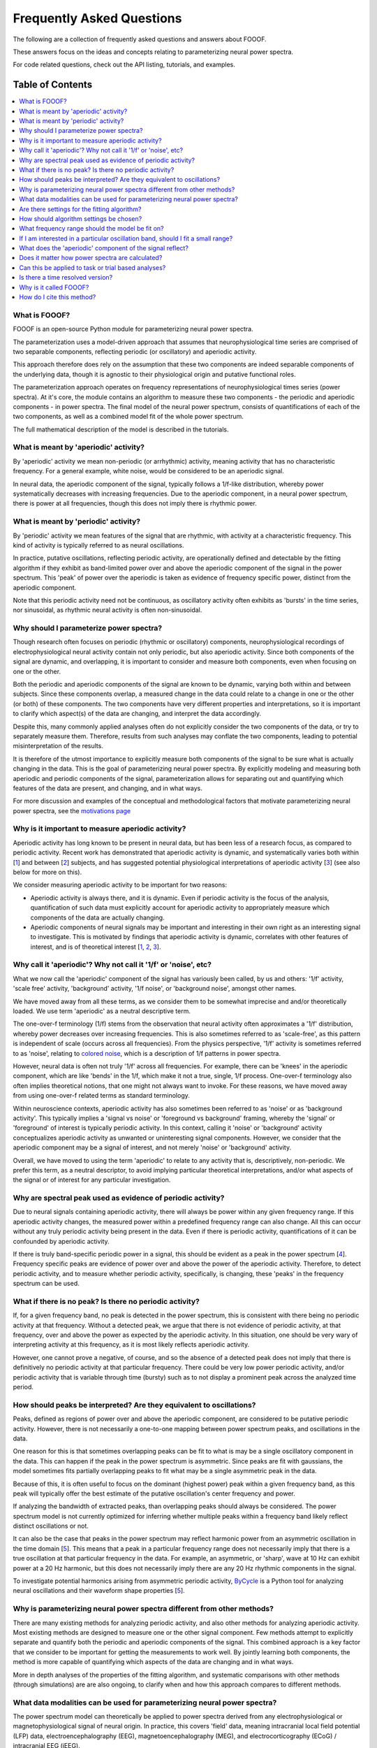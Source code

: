 Frequently Asked Questions
==========================

The following are a collection of frequently asked questions and answers about FOOOF.

These answers focus on the ideas and concepts relating to parameterizing neural power spectra.

For code related questions, check out the API listing, tutorials, and examples.

Table of Contents
-----------------
.. contents::
   :local:
   :backlinks: none

What is FOOOF?
~~~~~~~~~~~~~~

FOOOF is an open-source Python module for parameterizing neural power spectra.

The parameterization uses a model-driven approach that assumes that neurophysiological time
series are comprised of two separable components, reflecting periodic (or oscillatory) and
aperiodic activity.

This approach therefore does rely on the assumption that these two components are indeed separable
components of the underlying data, though it is agnostic to their physiological origin and
putative functional roles.

The parameterization approach operates on frequency representations of neurophysiological times
series (power spectra). At it's core, the module contains an algorithm to measure these two
components - the periodic and aperiodic components - in power spectra. The final model
of the neural power spectrum, consists of quantifications of each of the two components, as well as
a combined model fit of the whole power spectrum.

The full mathematical description of the model is described in the tutorials.

What is meant by 'aperiodic' activity?
~~~~~~~~~~~~~~~~~~~~~~~~~~~~~~~~~~~~~~

By 'aperiodic' activity we mean non-periodic (or arrhythmic) activity, meaning activity that
has no characteristic frequency. For a general example, white noise, would be considered to
be an aperiodic signal.

In neural data, the aperiodic component of the signal, typically follows a 1/f-like distribution,
whereby power systematically decreases with increasing frequencies. Due to the aperiodic
component, in a neural power spectrum, there is power at all frequencies, though this does
not imply there is rhythmic power.

What is meant by 'periodic' activity?
~~~~~~~~~~~~~~~~~~~~~~~~~~~~~~~~~~~~~

By 'periodic' activity we mean features of the signal that are rhythmic, with activity
at a characteristic frequency. This kind of activity is typically referred to as
neural oscillations.

In practice, putative oscillations, reflecting periodic activity, are operationally defined
and detectable by the fitting algorithm if they exhibit as band-limited power over and above
the aperiodic component of the signal in the power spectrum. This 'peak' of power over the
aperiodic is taken as evidence of frequency specific power, distinct from the aperiodic component.

Note that this periodic activity need not be continuous, as oscillatory activity often
exhibits as 'bursts' in the time series, nor sinusoidal, as rhythmic neural activity is
often non-sinusoidal.

Why should I parameterize power spectra?
~~~~~~~~~~~~~~~~~~~~~~~~~~~~~~~~~~~~~~~~

Though research often focuses on periodic (rhythmic or oscillatory) components, neurophysiological
recordings of electrophysiological neural activity contain not only periodic, but also aperiodic
activity. Since both components of the signal are dynamic, and overlapping, it is important to
consider and measure both components, even when focusing on one or the other.

Both the periodic and aperiodic components of the signal are known to be dynamic, varying both
within and between subjects. Since these components overlap, a measured change in the data
could relate to a change in one or the other (or both) of these components. The two components
have very different properties and interpretations, so it is important to clarify which aspect(s)
of the data are changing, and interpret the data accordingly.

Despite this, many commonly applied analyses often do not explicitly consider the two components
of the data, or try to separately measure them. Therefore, results from such analyses may conflate
the two components, leading to potential misinterpretation of the results.

It is therefore of the utmost importance to explicitly measure both components of the signal
to be sure what is actually changing in the data. This is the goal of parameterizing neural
power spectra. By explicitly modeling and measuring both aperiodic and periodic components
of the signal, parameterization allows for separating out and quantifying which features of
the data are present, and changing, and in what ways.

For more discussion and examples of the conceptual and methodological factors that
motivate parameterizing neural power spectra, see the
`motivations page <https://fooof-tools.github.io/fooof/auto_motivations/index.html>`_

Why is it important to measure aperiodic activity?
~~~~~~~~~~~~~~~~~~~~~~~~~~~~~~~~~~~~~~~~~~~~~~~~~~

Aperiodic activity has long known to be present in neural data, but has been less of a
research focus, as compared to periodic activity. Recent work has demonstrated
that aperiodic activity is dynamic, and systematically varies both within [1_] and between
[2_] subjects, and has suggested potential physiological interpretations of aperiodic activity
[3_] (see also below for more on this).

We consider measuring aperiodic activity to be important for two reasons:

- Aperiodic activity is always there, and it is dynamic. Even if periodic activity
  is the focus of the analysis, quantification of such data must explicitly account
  for aperiodic activity to appropriately measure which components of the data are actually
  changing.
- Aperiodic components of neural signals may be important and interesting in their own right
  as an interesting signal to investigate. This is motivated by findings that aperiodic activity
  is dynamic, correlates with other features of interest, and is of theoretical interest [1_, 2_, 3_].

Why call it 'aperiodic'? Why not call it '1/f' or 'noise', etc?
~~~~~~~~~~~~~~~~~~~~~~~~~~~~~~~~~~~~~~~~~~~~~~~~~~~~~~~~~~~~~~~

What we now call the 'aperiodic' component of the signal has variously been called, by us and
others: '1/f' activity, 'scale free' activity, 'background' activity, '1/f noise', or
'background noise', amongst other names.

We have moved away from all these terms, as we consider them to be somewhat imprecise
and and/or theoretically loaded. We use term 'aperiodic' as a neutral descriptive term.

The one-over-f terminology (1/f) stems from the observation that neural activity
often approximates a '1/f' distribution, whereby power decreases over increasing
frequencies. This is also sometimes referred to as 'scale-free', as this
pattern is independent of scale (occurs across all frequencies).
From the physics perspective, '1/f' activity is sometimes referred to as 'noise',
relating to `colored noise <https://en.wikipedia.org/wiki/Colors_of_noise>`_, which
is a description of 1/f patterns in power spectra.

However, neural data is often not truly '1/f' across all frequencies. For example, there can
be 'knees' in the aperiodic component, which are like 'bends' in the 1/f, which make it not
a true, single, 1/f process. One-over-f terminology also often implies theoretical notions,
that one might not always want to invoke. For these reasons, we have moved away from using
one-over-f related terms as standard terminology.

Within neuroscience contexts, aperiodic activity has also sometimes been referred to as
'noise' or as 'background activity'. This typically implies a 'signal vs noise' or 'foreground
vs background' framing, whereby the 'signal' or 'foreground' of interest is typically
periodic activity. In this context, calling it 'noise' or 'background' activity conceptualizes
aperiodic activity as unwanted or uninteresting signal components. However, we consider
that the aperiodic component may be a signal of interest, and not merely 'noise' or
'background' activity.

Overall, we have moved to using the term 'aperiodic' to relate to any activity that is,
descriptively, non-periodic. We prefer this term, as a neutral descriptor, to avoid
implying particular theoretical interpretations, and/or what aspects of the signal
or of interest for any particular investigation.

Why are spectral peak used as evidence of periodic activity?
~~~~~~~~~~~~~~~~~~~~~~~~~~~~~~~~~~~~~~~~~~~~~~~~~~~~~~~~~~~~

Due to neural signals containing aperiodic activity, there will always be power within
any given frequency range. If this aperiodic activity changes, the measured power within
a predefined frequency range can also change. All this can occur without any truly periodic
activity being present in the data. Even if there is periodic activity, quantifications of it
can be confounded by aperiodic activity.

If there is truly band-specific periodic power in a signal, this should be evident as a
peak in the power spectrum [4_]. Frequency specific peaks are evidence of power over and
above the power of the aperiodic activity. Therefore, to detect periodic activity, and
to measure whether periodic activity, specifically, is changing, these 'peaks' in the
frequency spectrum can be used.

What if there is no peak? Is there no periodic activity?
~~~~~~~~~~~~~~~~~~~~~~~~~~~~~~~~~~~~~~~~~~~~~~~~~~~~~~~~

If, for a given frequency band, no peak is detected in the power spectrum, this is
consistent with there being no periodic activity at that frequency. Without a detected peak,
we argue that there is not evidence of periodic activity, at that frequency, over and
above the power as expected by the aperiodic activity. In this situation, one should be very
wary of interpreting activity at this frequency, as it is most likely reflects aperiodic
activity.

However, one cannot prove a negative, of course, and so the absence of a detected peak does not
imply that there is definitively no periodic activity at that particular frequency. There could
be very low power periodic activity, and/or periodic activity that is variable through time
(bursty) such as to not display a prominent peak across the analyzed time period.

How should peaks be interpreted? Are they equivalent to oscillations?
~~~~~~~~~~~~~~~~~~~~~~~~~~~~~~~~~~~~~~~~~~~~~~~~~~~~~~~~~~~~~~~~~~~~~

Peaks, defined as regions of power over and above the aperiodic component, are considered
to be putative periodic activity. However, there is not necessarily a one-to-one mapping
between power spectrum peaks, and oscillations in the data.

One reason for this is that sometimes overlapping peaks can be fit to what is may
be a single oscillatory component in the data. This can happen if the peak in the power
spectrum is asymmetric. Since peaks are fit with gaussians, the model sometimes fits
partially overlapping peaks to fit what may be a single asymmetric peak in the data.

Because of this, it is often useful to focus on the dominant (highest power) peak within a
given frequency band, as this peak will typically offer the best estimate of the putative
oscillation's center frequency and power.

If analyzing the bandwidth of extracted peaks, than overlapping peaks should always
be considered. The power spectrum model is not currently optimized for inferring whether
multiple peaks within a frequency band likely reflect distinct oscillations or not.

It can also be the case that peaks in the power spectrum may reflect harmonic power from an
asymmetric oscillation in the time domain [5_]. This means that a peak in a particular frequency range
does not necessarily imply that there is a true oscillation at that particular frequency in the data.
For example, an asymmetric, or 'sharp', wave at 10 Hz can exhibit power at a 20 Hz harmonic, but
this does not necessarily imply there are any 20 Hz rhythmic components in the signal.

To investigate potential harmonics arising from asymmetric periodic activity,
`ByCycle <https://bycycle-tools.github.io/bycycle/>`_
is a Python tool for analyzing neural oscillations and their waveform shape properties [5_].

Why is parameterizing neural power spectra different from other methods?
~~~~~~~~~~~~~~~~~~~~~~~~~~~~~~~~~~~~~~~~~~~~~~~~~~~~~~~~~~~~~~~~~~~~~~~~

There are many existing methods for analyzing periodic activity, and also other methods for
analyzing aperiodic activity. Most existing methods are designed to measure one or the other
signal component. Few methods attempt to explicitly separate and quantify both the periodic
and aperiodic components of the signal. This combined approach is a key factor that we
consider to be important for getting the measurements to work well. By jointly learning
both components, the method is more capable of quantifying which aspects of the data
are changing and in what ways.

More in depth analyses of the properties of the fitting algorithm, and systematic comparisons
with other methods (through simulations) are are also ongoing, to clarify when and how
this approach compares to different methods.

What data modalities can be used for parameterizing neural power spectra?
~~~~~~~~~~~~~~~~~~~~~~~~~~~~~~~~~~~~~~~~~~~~~~~~~~~~~~~~~~~~~~~~~~~~~~~~~

The power spectrum model can theoretically be applied to power spectra derived from any
electrophysiological or magnetophysiological signal of neural origin. In practice, this
covers 'field' data, meaning intracranial local field potential (LFP) data,
electroencephalography (EEG), magnetoencephalography (MEG), and
electrocorticography (ECoG) / intracranial EEG (iEEG).

The power spectrum model should be applicable to all of these modalities, as long as the data
broadly match the data model, which is that the data can be described as a combination of
aperiodic and periodic activity. As long as this conception of the data is appropriate,
the model can be fit. The fitting algorithm is otherwise broadly agnostic to details of the data.
Note that data from different modalities, or across different frequency ranges, may require
different algorithm settings.

More information for checking for if the model fit seems to be appropriate, and for picking
settings and tuning them to different datasets are all available in the Tutorials.

Are there settings for the fitting algorithm?
~~~~~~~~~~~~~~~~~~~~~~~~~~~~~~~~~~~~~~~~~~~~~

Yes, there are some settings for the algorithm. The algorithm is initialized with default
values that are often good enough to get started with fitting, but these settings will often
need some tuning to optimize fitting on individual datasets.

A full description of the settings - what they are and how to choose them -
is covered in the tutorials.

How should algorithm settings be chosen?
~~~~~~~~~~~~~~~~~~~~~~~~~~~~~~~~~~~~~~~~

For any given dataset, there is often some tuning of the algorithm settings needed to
get models to fit well. For any given dataset, settings should therefore be checked, and
tuned if necessary, though, overall, model fits tend not to be overly sensitive to small
changes in the settings.

One strategy for choosing settings, is to select a subset of power spectra from the
dataset to use as something analogous to a 'training set'. This group of spectra can be
used to fit power spectrum models, check model fit properties, visually inspect fits, and
choose the best settings for the data. Once settings have been chosen for the subset,
they can applied to the dataset to be analyzed. Note that in order to be able to systematically
compare model fits between conditions / tasks / subjects, etc, we recommend using the same
algorithm settings across the whole dataset.

Details of what the algorithm settings are, and how to set them are available in the code Tutorials.

What frequency range should the model be fit on?
~~~~~~~~~~~~~~~~~~~~~~~~~~~~~~~~~~~~~~~~~~~~~~~~

The frequency range used to fit a power spectrum model depends on the data and the questions
of interest. As a general guideline, one typically wants to use relatively broad ranges.
This best allows for fitting the aperiodic activity, which in turn allows for better
detecting peaks.

For example, for an M/EEG analysis investigating low frequency oscillatory bands
(theta, alpha, beta), a fitting range around [3, 35] may be a good starting point.
By comparison, an analysis in ECoG that wants to include high frequency activity might
use a range of [1, 150], or perhaps [50, 150] if the goal is to focus specifically on
high frequency activity.

Picking a frequency range should be considered in the context of choosing the
aperiodic mode, as whether or not a 'knee' should be fit depends in part on the frequency
range that is being examined. For more information on choosing the aperiodic mode, see the Tutorials.

If I am interested in a particular oscillation band, should I fit a small range?
~~~~~~~~~~~~~~~~~~~~~~~~~~~~~~~~~~~~~~~~~~~~~~~~~~~~~~~~~~~~~~~~~~~~~~~~~~~~~~~~

Generally, no - it is better to always try and fit a broad frequency range, rather than to
fit a small range, even if one is interested in a specific oscillation band.

This is because if a small frequency range is used, it becomes much more difficult to
estimate the aperiodic component of the data, because so much of the activity in that range is
dominated by the peak. Without a good estimate of the aperiodic component, it can also be more
difficult to estimate and separate the periodic component from the aperiodic activity,
leading to potentially bad fits.

Therefore, if one is interested in, for example, alpha oscillations (approximately 7-14 Hz),
then we still recommend fitting a broad range (for example, 3-40 Hz), and then extracting the
alpha oscillations post-hoc. There are utilities in `analysis` module of the package for
extracting peaks from particular bands, and examples of this on the examples page.

What does the 'aperiodic' component of the signal reflect?
~~~~~~~~~~~~~~~~~~~~~~~~~~~~~~~~~~~~~~~~~~~~~~~~~~~~~~~~~~

Basically, we don't know. Exactly what the 'aperiodic' component of the signal is,
in terms of where it comes from, and what reflects is an open research question.

Descriptively, we know that aperiodic activity is always there, and is a prominent
component of neural data. This has been known for a long time, and there are many
hypotheses and ideas around about aperiodic properties of neural time series,
and what they might mean. Many of the ideas regarding the potential functional properties
of 1/f or 'scale-free' systems comes from work in physics and from the context of
dynamical systems [6_].

There are also physiological models of where aperiodic activity might come from.
One such model, explores the hypothesis that the aperiodic properties of local field
potential arise from balanced activity of excitatory (E) and inhibitory (I) synaptic
currents. In this model, changes in aperiodic properties of the data relate to changes
in EI balance [3_].

Does it matter how power spectra are calculated?
~~~~~~~~~~~~~~~~~~~~~~~~~~~~~~~~~~~~~~~~~~~~~~~~

For the most part, it does not matter exactly how power spectra to be parameterized
are calculated. The algorithm is agnostic to precise details of calculating power
spectra, and so different estimation methods should all be fine.

Regardless of how power spectra are computed, certain properties of the power spectra do
influence how the parameterization goes. For example, the better the frequency resolution,
the more precisely the algorithm will be able to estimate center frequencies and bandwidths
of detected peaks. However, as a trade off, using longer time segments to end up with 'smoother'
spectra can also help with getting the algorithm to fit better.

Can this be applied to task or trial based analyses?
~~~~~~~~~~~~~~~~~~~~~~~~~~~~~~~~~~~~~~~~~~~~~~~~~~~~

Yes, power spectra can be fit in task based analyses.

However, one thing to keep in mind is the resolution of the data. The shorter the
time segments of data used, and/or the fewer data segments averaged over, can lead to
'messy' power spectra, which may not be fit very well by the model.

With these considerations in mind, there are broadly two approaches for task related analyses:

- Calculate FFT's or power spectra per trial, and average across all trials in a condition,
  fitting one power spectrum model per condition

  - This doesn't allow for measurements per trial, but averaging across trials allows
    for smoother spectra, and better model fits, per condition. This approach may be
    for short trials, as the trial averaging allows want to use FOOOF to characterize
    short time segments in a task design.

- Calculate power spectra and fit power spectrum models per trial,
  analyzing the distribution of model parameters outputs per condition

  - This approach can be used with longer trials, when there are relatively long time
    segments to fit. Model fits of individual trials are likely to be somewhat messy, but
    as long as there is not a systematic bias in the fits, then the distributions of fit values
    can be interpreted and compared.
  - Exactly how much long segments need to to be analyzed in this way is somewhat
    dependent on the cleanliness of the data. As a rule of thumb, we currently recommend
    using segments of at least about 500 ms for this approach.

Ultimately, in theory these two approaches should converge to be equivalent, however,
in practice there may be some differences. Depending on the data and analysis goals,
one or the other might be more appropriate.

Is there a time resolved version?
~~~~~~~~~~~~~~~~~~~~~~~~~~~~~~~~~

Since it operates on frequency representations (power spectra) the power spectrum model is not,
by construction, a time resolved method.

However, similar to other frequency estimation approaches that are used in a time-resolved manner,
it can, in theory, be applied in a sliding window fashion. This approach could be used to estimate
spectral features across time, somewhat analogous to a spectrogram.

This functionality is not currently available or described in the current module, but is a focus
off current work. We hope to add information, guidelines, and tooling to do this once this soon.

Why is it called FOOOF?
~~~~~~~~~~~~~~~~~~~~~~~

FOOOF stands for "fitting oscillations & one-over f".

This was a working title for the project that stuck as the name of the code and the tool.
We have moved away from referring to the components that FOOOF fits in this way, preferring
'periodic' and 'aperiodic' activity, but the name 'FOOOF' stuck around as the name of the tool
itself.

How do I cite this method?
~~~~~~~~~~~~~~~~~~~~~~~~~~

See the `reference <https://fooof-tools.github.io/fooof/reference.html>`_ page
for notes on how to report on using the algorithm and how to cite it.

References
----------
- [1_] Podvalny et al (2017). A Unifying Principle Underlying the Extracellular Field Potential
  Spectral Responses in the Human Cortex. DOI: 10.1152/jn.00943.2014

.. _1 : https://doi.org/10.1152/jn.00943.2014

- [2_] Voytek et al (2015). Age-Related Changes in 1/f Neural Electrophysiological Noise.
  DOI: 10.1523/JNEUROSCI.2332-14.2015

.. _2 : https://doi.org/10.1523/JNEUROSCI.2332-14.2015

- [3_] Gao, Peterson & Voytek (2017). Inferring synaptic excitation/inhibition balance from field potentials.
  DOI: 10.1016/j.neuroimage.2017.06.078

.. _3 : https://doi.org/10.1016/j.neuroimage.2017.06.078

- [4_] Buzsaki, Logothetis & Singer (2013). Scaling Brain Size, Keeping Timing: Evolutionary Preservation
  of Brain Rhythms. DOI: 10.1016/j.neuron.2013.10.002

.. _4 : https://doi.org/10.1016/j.neuron.2013.10.002

- [5_] Cole & Voytek (2019). Cycle-by-cycle analysis of neural oscillations. DOI: 10.1152/jn.00273.2019

.. _5: https://doi.org/10.1152/jn.00273.2019

- [6_] He (2014). Scale-free Brain Activity: Past, Present and Future. DOI: 10.1016/j.tics.2014.04.003

.. _6 : https://doi.org/10.1016/j.tics.2014.04.003

